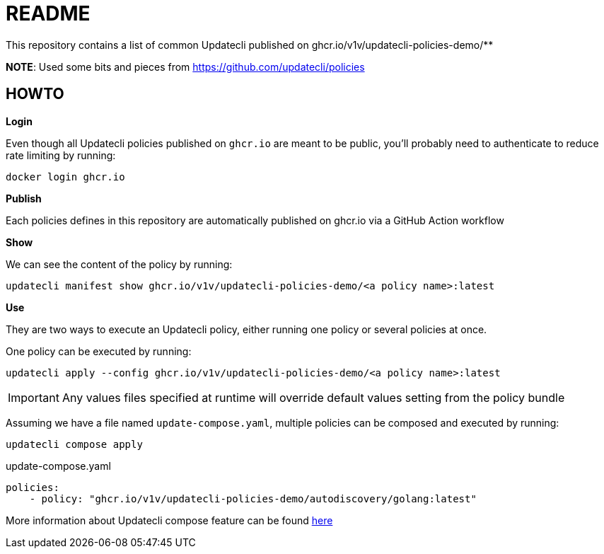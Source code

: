 = README

This repository contains a list of common Updatecli published on ghcr.io/v1v/updatecli-policies-demo/**

**NOTE**: Used some bits and pieces from https://github.com/updatecli/policies

== HOWTO

**Login**

Even though all Updatecli policies published on `ghcr.io` are meant to be public, you'll probably need to authenticate to reduce rate limiting by running:

    docker login ghcr.io

**Publish**

Each policies defines in this repository are automatically published on ghcr.io via a GitHub Action workflow

**Show**

We can see the content of the policy by running:

    updatecli manifest show ghcr.io/v1v/updatecli-policies-demo/<a policy name>:latest

**Use**

They are two ways to execute an Updatecli policy, either running one policy or several policies at once.

One policy can be executed by running:

    updatecli apply --config ghcr.io/v1v/updatecli-policies-demo/<a policy name>:latest


IMPORTANT: Any values files specified at runtime will override default values setting from the policy bundle

Assuming we have a file named `update-compose.yaml`, multiple policies can be composed and executed by running:

        updatecli compose apply

.update-compose.yaml
```yaml
policies:
    - policy: "ghcr.io/v1v/updatecli-policies-demo/autodiscovery/golang:latest"
```

More information about Updatecli compose feature can be found link:https://www.updatecli.io/docs/core/compose/[here]
